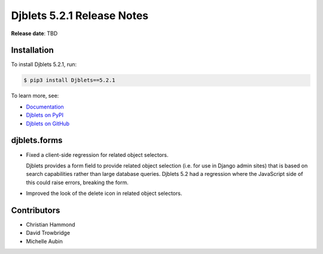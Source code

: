 .. default-intersphinx:: django4.2 djblets5.x python3


===========================
Djblets 5.2.1 Release Notes
===========================

**Release date**: TBD


Installation
============

To install Djblets 5.2.1, run:

.. code-block:: console

   $ pip3 install Djblets==5.2.1


To learn more, see:

* `Documentation <https://www.reviewboard.org/docs/djblets/5.x/>`_
* `Djblets on PyPI <https://pypi.org/project/Djblets/>`_
* `Djblets on GitHub <https://github.com/djblets/djblets/>`_


djblets.forms
=============

* Fixed a client-side regression for related object selectors.

  Djblets provides a form field to provide related object selection (i.e. for
  use in Django admin sites) that is based on search capabilities rather than
  large database queries. Djblets 5.2 had a regression where the JavaScript
  side of this could raise errors, breaking the form.

* Improved the look of the delete icon in related object selectors.


Contributors
============

* Christian Hammond
* David Trowbridge
* Michelle Aubin
